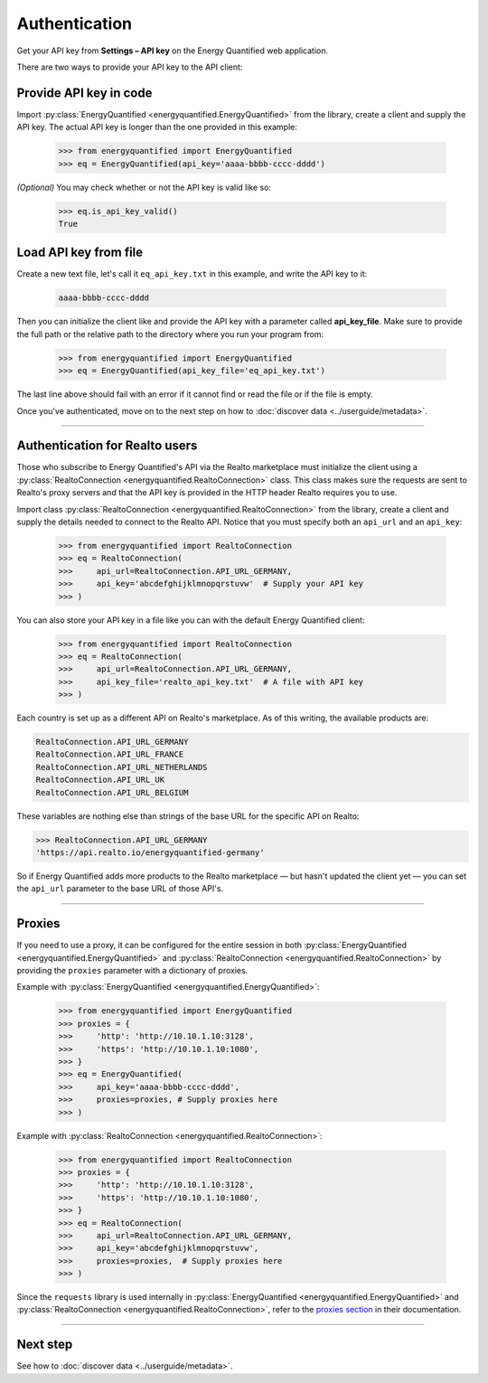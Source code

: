 Authentication
==============

Get your API key from **Settings – API key** on the Energy Quantified
web application.

There are two ways to provide your API key to the API client:

Provide API key in code
-----------------------

Import :py:class:`EnergyQuantified <energyquantified.EnergyQuantified>`
from the library, create a client and supply the API key. The actual API
key is longer than the one provided in this example:

   >>> from energyquantified import EnergyQuantified
   >>> eq = EnergyQuantified(api_key='aaaa-bbbb-cccc-dddd')

*(Optional)* You may check whether or not the API key is valid like so:

   >>> eq.is_api_key_valid()
   True

Load API key from file
----------------------

Create a new text file, let's call it ``eq_api_key.txt`` in this example,
and write the API key to it:

 .. code-block::

   aaaa-bbbb-cccc-dddd

Then you can initialize the client like and provide the API key with a
parameter called **api_key_file**. Make sure to provide the full path
or the relative path to the directory where you run your program from:

   >>> from energyquantified import EnergyQuantified
   >>> eq = EnergyQuantified(api_key_file='eq_api_key.txt')

The last line above should fail with an error if it cannot find or
read the file or if the file is empty.

Once you've authenticated, move on to the next step on how to
:doc:`discover data <../userguide/metadata>`.

-----

.. _realto-authentication:

Authentication for Realto users
-------------------------------

Those who subscribe to Energy Quantified's API via the Realto marketplace
must initialize the client using a
:py:class:`RealtoConnection <energyquantified.RealtoConnection>` class.
This class makes sure the requests are sent to Realto's proxy servers
and that the API key is provided in the HTTP header Realto requires you
to use.

Import class :py:class:`RealtoConnection <energyquantified.RealtoConnection>`
from the library, create a client and supply the details needed to connect
to the Realto API. Notice that you must specify both an ``api_url`` and an
``api_key``:

   >>> from energyquantified import RealtoConnection
   >>> eq = RealtoConnection(
   >>>     api_url=RealtoConnection.API_URL_GERMANY,
   >>>     api_key='abcdefghijklmnopqrstuvw'  # Supply your API key
   >>> )

You can also store your API key in a file like you can with the default
Energy Quantified client:

   >>> from energyquantified import RealtoConnection
   >>> eq = RealtoConnection(
   >>>     api_url=RealtoConnection.API_URL_GERMANY,
   >>>     api_key_file='realto_api_key.txt'  # A file with API key
   >>> )

Each country is set up as a different API on Realto's marketplace. As of this
writing, the available products are:

.. code-block::

   RealtoConnection.API_URL_GERMANY
   RealtoConnection.API_URL_FRANCE
   RealtoConnection.API_URL_NETHERLANDS
   RealtoConnection.API_URL_UK
   RealtoConnection.API_URL_BELGIUM

These variables are nothing else than strings of the base URL for the specific
API on Realto:

>>> RealtoConnection.API_URL_GERMANY
'https://api.realto.io/energyquantified-germany'

So if Energy Quantified adds more products to the Realto marketplace — but
hasn't updated the client yet — you can set the ``api_url`` parameter to the
base URL of those API's.

-----

Proxies
----------------------

If you need to use a proxy, it can be configured for the entire session in both
:py:class:`EnergyQuantified <energyquantified.EnergyQuantified>`
and :py:class:`RealtoConnection <energyquantified.RealtoConnection>` by providing
the ``proxies`` parameter with a dictionary of proxies.

Example with :py:class:`EnergyQuantified <energyquantified.EnergyQuantified>`:

   >>> from energyquantified import EnergyQuantified
   >>> proxies = {
   >>>     'http': 'http://10.10.1.10:3128',
   >>>     'https': 'http://10.10.1.10:1080',
   >>> }
   >>> eq = EnergyQuantified(
   >>>     api_key='aaaa-bbbb-cccc-dddd',
   >>>     proxies=proxies, # Supply proxies here
   >>> )

Example with :py:class:`RealtoConnection <energyquantified.RealtoConnection>`:

   >>> from energyquantified import RealtoConnection
   >>> proxies = {
   >>>     'http': 'http://10.10.1.10:3128',
   >>>     'https': 'http://10.10.1.10:1080',
   >>> }
   >>> eq = RealtoConnection(
   >>>     api_url=RealtoConnection.API_URL_GERMANY,
   >>>     api_key='abcdefghijklmnopqrstuvw',
   >>>     proxies=proxies,  # Supply proxies here
   >>> )

Since the ``requests`` library is used internally in
:py:class:`EnergyQuantified <energyquantified.EnergyQuantified>` and
:py:class:`RealtoConnection <energyquantified.RealtoConnection>`, refer to
the `proxies section <https://requests.readthedocs.io/en/latest/user/advanced/#proxies>`_
in their documentation.

-----

Next step
---------

See how to :doc:`discover data <../userguide/metadata>`.

